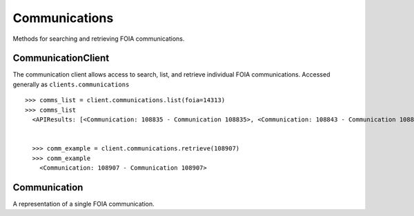 Communications
===========

Methods for searching and retrieving FOIA communications. 

CommunicationClient
----------------
.. class:: documentcloud.communications.CommunicationClient

  The communication client allows access to search, list, and retrieve individual FOIA communications. Accessed generally as ``clients.communications`` 
  ::
    >>> comms_list = client.communications.list(foia=14313)
    >>> comms_list
      <APIResults: [<Communication: 108835 - Communication 108835>, <Communication: 108843 - Communication 108843>, <Communication: 108907 - Communication 108907>, <Communication: 108966 - Communication 108966>, <Communication: 111795 - Communication 111795>, <Communication: 116217 - Communication 116217>, <Communication: 117300 - Communication 117300>, <Communication: 125824 - Communication 125824>, <Communication: 126598 - Communication 126598>, <Communication: 132173 - Communication 132173>, <Communication: 132516 - Communication 132516>, <Communication: 137925 - Communication 137925>, <Communication: 138088 - Communication 138088>, <Communication: 145537 - Communication 145537>, <Communication: 152476 - Communication 152476>, <Communication: 152664 - Communication 152664>, <Communication: 160437 - Communication 160437>, <Communication: 160672 - Communication 160672>, <Communication: 168785 - Communication 168785>, <Communication: 169623 - Communication 169623>, <Communication: 178866 - Communication 178866>, <Communication: 179077 - Communication 179077>, <Communication: 191560 - Communication 191560>, <Communication: 201224 - Communication 201224>, <Communication: 209319 - Communication 209319>, <Communication: 210054 - Communication 210054>, <Communication: 217196 - Communication 217196>, <Communication: 217378 - Communication 217378>, <Communication: 224981 - Communication 224981>, <Communication: 225368 - Communication 225368>, <Communication: 232374 - Communication 232374>, <Communication: 232639 - Communication 232639>, <Communication: 240709 - Communication 240709>, <Communication: 240818 - Communication 240818>, <Communication: 249100 - Communication 249100>, <Communication: 250002 - Communication 250002>, <Communication: 257558 - Communication 257558>, <Communication: 258751 - Communication 258751>, <Communication: 266697 - Communication 266697>, <Communication: 267332 - Communication 267332>, <Communication: 277200 - Communication 277200>, <Communication: 277719 - Communication 277719>, <Communication: 285848 - Communication 285848>, <Communication: 285988 - Communication 285988>, <Communication: 294296 - Communication 294296>, <Communication: 294402 - Communication 294402>, <Communication: 304474 - Communication 304474>, <Communication: 304853 - Communication 304853>, <Communication: 314973 - Communication 314973>, <Communication: 315197 - Communication 315197>]>


      >>> comm_example = client.communications.retrieve(108907)
      >>> comm_example
        <Communication: 108907 - Communication 108907>

  .. method:: list(self, **params)

    List all FOIA communications with optional filtering. Available filters include:

    - **max_date**: Filter communications before a specific date. Format: YYYY-MM-DD
    - **min_date**: Filter communications after a specific date. Format: YYYY-MM-DD
    - **foia**: Filter by the associated FOIA request's ID.
    - **status**: Filter by the status of the communication (e.g., `submitted`, `ack`, `processed`, etc.).
    - **response**: Filter communications based on whether they are a response (boolean).

    :param params: Query parameters to filter results (e.g., `foia`, `max_date`, `response`).
    :return: An :class:`APIResults` object containing the list of communications.

  .. method:: retrieve(self, communication_id)

    Retrieve a specific FOIA communication by its unique identifier.

    :param communication_id: The unique ID of the communication to retrieve.
    :return: A :class:`Communication` object representing the requested communication.

Communication
----------------
.. class:: documentcloud.communications.Communication

  A representation of a single FOIA communication.
  
  .. method:: str()

    Returns a string representation of the communication in the format: `Communication {id}`.

  .. attribute:: id

    The unique identifier for the communication.

  .. attribute:: foia

    The ID of the associated FOIA request.

  .. attribute:: from_user

    The ID of the user sending this communication.

  .. attribute:: to_user

    The ID of the user receiving this communication.

  .. attribute:: subject

    The subject of the communication, up to 255 characters.

  .. attribute:: datetime

    The date and time when the communication was sent.

  .. attribute:: response

    A boolean indicating if the communication is a response.

  .. attribute:: autogenerated

    A boolean indicating if the communication was autogenerated.

  .. attribute:: communication

    The content or text of the communication.

  .. attribute:: status

    The status of the communication, such as `submitted`, `ack`, `processed`, `done`, etc.

  .. attribute:: files

    A list of integers representing the file IDs associated with this communication.
